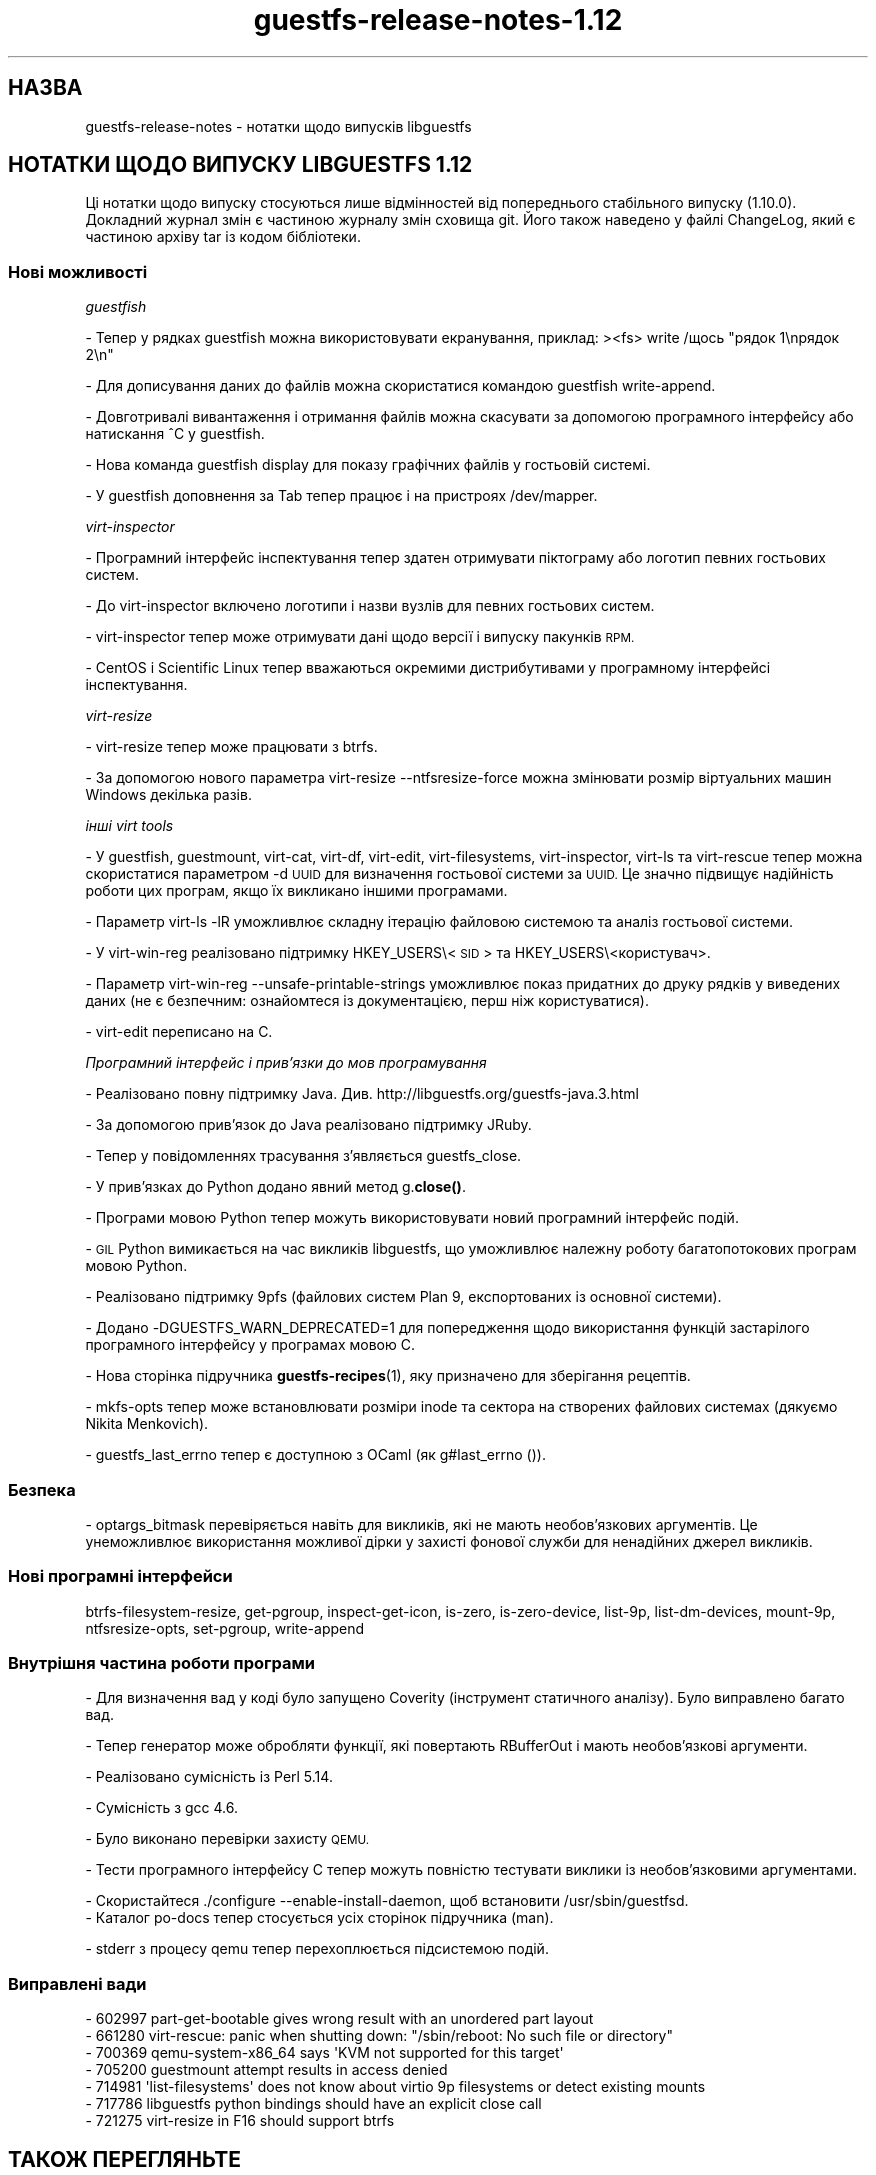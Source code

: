 .\" Automatically generated by Podwrapper::Man 1.48.5 (Pod::Simple 3.43)
.\"
.\" Standard preamble:
.\" ========================================================================
.de Sp \" Vertical space (when we can't use .PP)
.if t .sp .5v
.if n .sp
..
.de Vb \" Begin verbatim text
.ft CW
.nf
.ne \\$1
..
.de Ve \" End verbatim text
.ft R
.fi
..
.\" Set up some character translations and predefined strings.  \*(-- will
.\" give an unbreakable dash, \*(PI will give pi, \*(L" will give a left
.\" double quote, and \*(R" will give a right double quote.  \*(C+ will
.\" give a nicer C++.  Capital omega is used to do unbreakable dashes and
.\" therefore won't be available.  \*(C` and \*(C' expand to `' in nroff,
.\" nothing in troff, for use with C<>.
.tr \(*W-
.ds C+ C\v'-.1v'\h'-1p'\s-2+\h'-1p'+\s0\v'.1v'\h'-1p'
.ie n \{\
.    ds -- \(*W-
.    ds PI pi
.    if (\n(.H=4u)&(1m=24u) .ds -- \(*W\h'-12u'\(*W\h'-12u'-\" diablo 10 pitch
.    if (\n(.H=4u)&(1m=20u) .ds -- \(*W\h'-12u'\(*W\h'-8u'-\"  diablo 12 pitch
.    ds L" ""
.    ds R" ""
.    ds C` ""
.    ds C' ""
'br\}
.el\{\
.    ds -- \|\(em\|
.    ds PI \(*p
.    ds L" ``
.    ds R" ''
.    ds C`
.    ds C'
'br\}
.\"
.\" Escape single quotes in literal strings from groff's Unicode transform.
.ie \n(.g .ds Aq \(aq
.el       .ds Aq '
.\"
.\" If the F register is >0, we'll generate index entries on stderr for
.\" titles (.TH), headers (.SH), subsections (.SS), items (.Ip), and index
.\" entries marked with X<> in POD.  Of course, you'll have to process the
.\" output yourself in some meaningful fashion.
.\"
.\" Avoid warning from groff about undefined register 'F'.
.de IX
..
.nr rF 0
.if \n(.g .if rF .nr rF 1
.if (\n(rF:(\n(.g==0)) \{\
.    if \nF \{\
.        de IX
.        tm Index:\\$1\t\\n%\t"\\$2"
..
.        if !\nF==2 \{\
.            nr % 0
.            nr F 2
.        \}
.    \}
.\}
.rr rF
.\" ========================================================================
.\"
.IX Title "guestfs-release-notes-1.12 1"
.TH guestfs-release-notes-1.12 1 "2022-11-21" "libguestfs-1.48.5" "Virtualization Support"
.\" For nroff, turn off justification.  Always turn off hyphenation; it makes
.\" way too many mistakes in technical documents.
.if n .ad l
.nh
.SH "НАЗВА"
.IX Header "НАЗВА"
guestfs-release-notes \- нотатки щодо випусків libguestfs
.SH "НОТАТКИ ЩОДО ВИПУСКУ LIBGUESTFS 1.12"
.IX Header "НОТАТКИ ЩОДО ВИПУСКУ LIBGUESTFS 1.12"
Ці нотатки щодо випуску стосуються лише відмінностей від попереднього стабільного випуску (1.10.0). Докладний журнал змін є частиною журналу змін сховища git. Його також наведено у файлі ChangeLog, який є частиною архіву tar із кодом бібліотеки.
.SS "Нові можливості"
.IX Subsection "Нові можливості"
\fIguestfish\fR
.IX Subsection "guestfish"
.PP
\&\- Тепер у рядках guestfish можна використовувати екранування, приклад: ><fs> write /щось \*(L"рядок 1\enрядок 2\en\*(R"
.PP
\&\- Для дописування даних до файлів можна скористатися командою guestfish write-append.
.PP
\&\- Довготривалі вивантаження і отримання файлів можна скасувати за допомогою програмного інтерфейсу або натискання ^C у guestfish.
.PP
\&\- Нова команда guestfish display для показу графічних файлів у гостьовій системі.
.PP
\&\- У guestfish доповнення за Tab тепер працює і на пристроях /dev/mapper.
.PP
\fIvirt-inspector\fR
.IX Subsection "virt-inspector"
.PP
\&\- Програмний інтерфейс інспектування тепер здатен отримувати піктограму або логотип певних гостьових систем.
.PP
\&\- До virt-inspector включено логотипи і назви вузлів для певних гостьових систем.
.PP
\&\- virt-inspector тепер може отримувати дані щодо версії і випуску пакунків \s-1RPM.\s0
.PP
\&\- CentOS і Scientific Linux тепер вважаються окремими дистрибутивами у програмному інтерфейсі інспектування.
.PP
\fIvirt-resize\fR
.IX Subsection "virt-resize"
.PP
\&\- virt-resize тепер може працювати з btrfs.
.PP
\&\- За допомогою нового параметра virt-resize \-\-ntfsresize\-force можна змінювати розмір віртуальних машин Windows декілька разів.
.PP
\fIінші virt tools\fR
.IX Subsection "інші virt tools"
.PP
\&\- У guestfish, guestmount, virt-cat, virt-df, virt-edit, virt-filesystems, virt-inspector, virt-ls та virt-rescue тепер можна скористатися параметром \-d \s-1UUID\s0 для визначення гостьової системи за \s-1UUID.\s0 Це значно підвищує надійність роботи цих програм, якщо їх викликано іншими програмами.
.PP
\&\- Параметр virt-ls \-lR уможливлює складну ітерацію файловою системою та аналіз гостьової системи.
.PP
\&\- У virt-win-reg реалізовано підтримку HKEY_USERS\e<\s-1SID\s0> та HKEY_USERS\e<користувач>.
.PP
\&\- Параметр virt-win-reg \-\-unsafe\-printable\-strings уможливлює показ придатних до друку рядків у виведених даних (не є безпечним: ознайомтеся із документацією, перш ніж користуватися).
.PP
\&\- virt-edit переписано на C.
.PP
\fIПрограмний інтерфейс і прив'язки до мов програмування\fR
.IX Subsection "Програмний інтерфейс і прив'язки до мов програмування"
.PP
\&\- Реалізовано повну підтримку Java. Див. http://libguestfs.org/guestfs\-java.3.html
.PP
\&\- За допомогою прив'язок до Java реалізовано підтримку JRuby.
.PP
\&\- Тепер у повідомленнях трасування з'являється guestfs_close.
.PP
\&\- У прив'язках до Python додано явний метод g.\fBclose()\fR.
.PP
\&\- Програми мовою Python тепер можуть використовувати новий програмний інтерфейс подій.
.PP
\&\- \s-1GIL\s0 Python вимикається на час викликів libguestfs, що уможливлює належну роботу багатопотокових програм мовою Python.
.PP
\&\- Реалізовано підтримку 9pfs (файлових систем Plan 9, експортованих із основної системи).
.PP
\&\- Додано \-DGUESTFS_WARN_DEPRECATED=1 для попередження щодо використання функцій застарілого програмного інтерфейсу у програмах мовою C.
.PP
\&\- Нова сторінка підручника \fBguestfs\-recipes\fR\|(1), яку призначено для зберігання рецептів.
.PP
\&\- mkfs-opts тепер може встановлювати розміри inode та сектора на створених файлових системах (дякуємо Nikita Menkovich).
.PP
\&\- guestfs_last_errno тепер є доступною з OCaml (як g#last_errno ()).
.SS "Безпека"
.IX Subsection "Безпека"
\&\- optargs_bitmask перевіряється навіть для викликів, які не мають необов'язкових аргументів. Це унеможливлює використання можливої дірки у захисті фонової служби для ненадійних джерел викликів.
.SS "Нові програмні інтерфейси"
.IX Subsection "Нові програмні інтерфейси"
btrfs-filesystem-resize, get-pgroup, inspect-get-icon, is-zero, is-zero-device, list\-9p, list-dm-devices, mount\-9p, ntfsresize-opts, set-pgroup, write-append
.SS "Внутрішня частина роботи програми"
.IX Subsection "Внутрішня частина роботи програми"
\&\- Для визначення вад у коді було запущено Coverity (інструмент статичного аналізу). Було виправлено багато вад.
.PP
\&\- Тепер генератор може обробляти функції, які повертають RBufferOut і мають необов'язкові аргументи.
.PP
\&\- Реалізовано сумісність із Perl 5.14.
.PP
.Vb 1
\& \- Сумісність з gcc 4.6.
.Ve
.PP
\&\- Було виконано перевірки захисту \s-1QEMU.\s0
.PP
\&\- Тести програмного інтерфейсу C тепер можуть повністю тестувати виклики із необов'язковими аргументами.
.PP
.Vb 1
\& \- Скористайтеся ./configure \-\-enable\-install\-daemon, щоб встановити /usr/sbin/guestfsd.
\&
\& \- Каталог po\-docs тепер стосується усіх сторінок підручника (man).
.Ve
.PP
\&\- stderr з процесу qemu тепер перехоплюється підсистемою подій.
.SS "Виправлені вади"
.IX Subsection "Виправлені вади"
.Vb 7
\& \- 602997 part\-get\-bootable gives wrong result with an unordered part layout
\& \- 661280 virt\-rescue: panic when shutting down: "/sbin/reboot: No such file or directory"
\& \- 700369 qemu\-system\-x86_64 says \*(AqKVM not supported for this target\*(Aq
\& \- 705200 guestmount attempt results in access denied
\& \- 714981 \*(Aqlist\-filesystems\*(Aq does not know about virtio 9p filesystems or detect existing mounts
\& \- 717786 libguestfs python bindings should have an explicit close call
\& \- 721275 virt\-resize in F16 should support btrfs
.Ve
.SH "ТАКОЖ ПЕРЕГЛЯНЬТЕ"
.IX Header "ТАКОЖ ПЕРЕГЛЯНЬТЕ"
\&\fBguestfs\-examples\fR\|(1), \fBguestfs\-faq\fR\|(1), \fBguestfs\-performance\fR\|(1), \fBguestfs\-recipes\fR\|(1), \fBguestfs\-testing\fR\|(1), \fBguestfs\fR\|(3), \fBguestfish\fR\|(1), http://libguestfs.org/
.SH "АВТОР"
.IX Header "АВТОР"
Richard W.M. Jones
.SH "АВТОРСЬКІ ПРАВА"
.IX Header "АВТОРСЬКІ ПРАВА"
© Red Hat Inc., 2009–2020
.SH "LICENSE"
.IX Header "LICENSE"
.SH "BUGS"
.IX Header "BUGS"
To get a list of bugs against libguestfs, use this link:
https://bugzilla.redhat.com/buglist.cgi?component=libguestfs&product=Virtualization+Tools
.PP
To report a new bug against libguestfs, use this link:
https://bugzilla.redhat.com/enter_bug.cgi?component=libguestfs&product=Virtualization+Tools
.PP
When reporting a bug, please supply:
.IP "\(bu" 4
The version of libguestfs.
.IP "\(bu" 4
Where you got libguestfs (eg. which Linux distro, compiled from source, etc)
.IP "\(bu" 4
Describe the bug accurately and give a way to reproduce it.
.IP "\(bu" 4
Run \fBlibguestfs\-test\-tool\fR\|(1) and paste the \fBcomplete, unedited\fR
output into the bug report.
